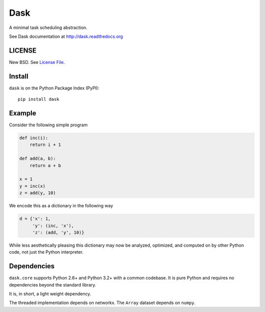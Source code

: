 Dask
====

A minimal task scheduling abstraction.

See Dask documentation at http://dask.readthedocs.org

LICENSE
-------

New BSD. See `License File <https://github.com/ContinuumIO/dask/blob/master/LICENSE.txt>`__.

Install
-------

``dask`` is on the Python Package Index (PyPI):

::

    pip install dask

Example
-------

Consider the following simple program

.. code-block:: python

   def inc(i):
       return i + 1

   def add(a, b):
       return a + b

   x = 1
   y = inc(x)
   z = add(y, 10)

We encode this as a dictionary in the following way

.. code-block:: python

   d = {'x': 1,
        'y': (inc, 'x'),
        'z': (add, 'y', 10)}

While less aesthetically pleasing this dictionary may now be analyzed,
optimized, and computed on by other Python code, not just the Python
interpreter.

.. image:: docs/source/_static/dask-simple.png
   :height: 400px
   :alt: A simple dask dictionary
   :align: right


Dependencies
------------

``dask.core`` supports Python 2.6+ and Python 3.2+ with a common codebase.  It
is pure Python and requires no dependencies beyond the standard library.

It is, in short, a light weight dependency.

The threaded implementation depends on networkx.  The ``Array`` dataset depends
on ``numpy``.
